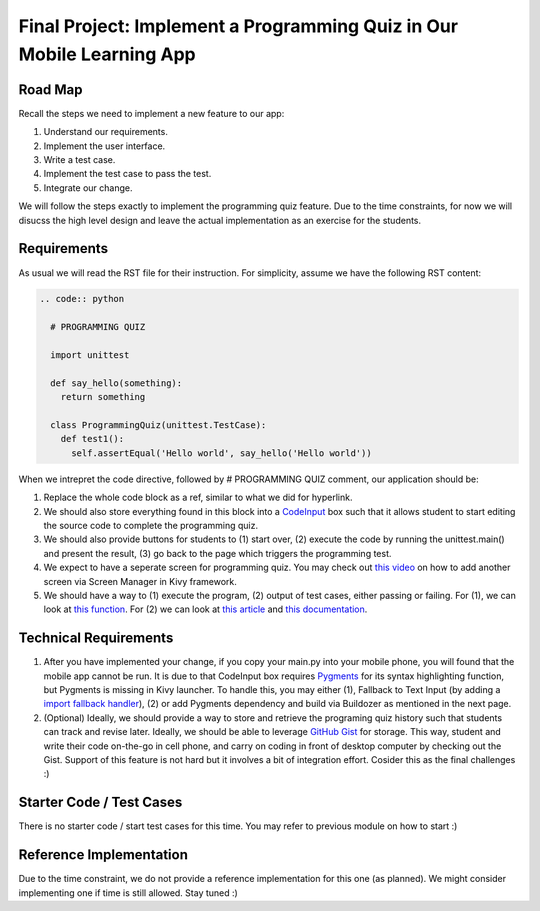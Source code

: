 Final Project: Implement a Programming Quiz in Our Mobile Learning App
======================================================================

Road Map
~~~~~~~~

Recall the steps we need to implement a new feature to our app:

#. Understand our requirements.
#. Implement the user interface.
#. Write a test case.
#. Implement the test case to pass the test.
#. Integrate our change.

We will follow the steps exactly to implement the programming quiz feature. Due to the time constraints, for now we will disucss the high level design and leave the actual implementation as an exercise for the students.

Requirements
~~~~~~~~~~~~

As usual we will read the RST file for their instruction. For simplicity, assume we have the following RST content:

.. code:: rst

  .. code:: python
  
    # PROGRAMMING QUIZ
    
    import unittest
    
    def say_hello(something):
      return something
    
    class ProgrammingQuiz(unittest.TestCase):
      def test1():
        self.assertEqual('Hello world', say_hello('Hello world'))

When we intrepret the code directive, followed by # PROGRAMMING QUIZ comment, our application should be:

#. Replace the whole code block as a ref, similar to what we did for hyperlink.
#. We should also store everything found in this block into a `CodeInput <https://kivy.org/docs/api-kivy.uix.codeinput.html>`_ box such that it allows student to start editing the source code to complete the programming quiz.
#. We should also provide buttons for students to (1) start over, (2) execute the code by running the unittest.main() and present the result, (3) go back to the page which triggers the programming test.
#. We expect to have a seperate screen for programming quiz. You may check out `this video <https://www.youtube.com/watch?v=xx-NLOg6x8o>`_ on how to add another screen via Screen Manager in Kivy framework.
#. We should have a way to (1) execute the program, (2) output of test cases, either passing or failing. For (1), we can look at `this function <https://docs.python.org/2/library/functions.html#eval>`_. For (2) we can look at `this article <http://stackoverflow.com/questions/1218933/can-i-redirect-the-stdout-in-python-into-some-sort-of-string-buffer>`_ and `this documentation <https://docs.python.org/2/library/stringio.html>`_.

Technical Requirements
~~~~~~~~~~~~~~~~~~~~~~

#. After you have implemented your change, if you copy your main.py into your mobile phone, you will found that the mobile app cannot be run. It is due to that CodeInput box requires `Pygments <http://pygments.org/>`_ for its syntax highlighting function, but Pygments is missing in Kivy launcher. To handle this, you may either (1), Fallback to Text Input (by adding a `import fallback handler <http://stackoverflow.com/questions/3131217/error-handling-when-importing-modules>`_), (2) or add Pygments dependency and build via Buildozer as mentioned in the next page.
#. (Optional) Ideally, we should provide a way to store and retrieve the programing quiz history such that students can track and revise later. Ideally, we should be able to leverage `GitHub Gist <https://gist.github.com/>`_ for storage. This way, student and write their code on-the-go in cell phone, and carry on coding in front of desktop computer by checking out the Gist. Support of this feature is not hard but it involves a bit of integration effort. Cosider this as the final challenges :)

Starter Code / Test Cases
~~~~~~~~~~~~~~~~~~~~~~~~~

There is no starter code / start test cases for this time. You may refer to previous module on how to start :)

Reference Implementation
~~~~~~~~~~~~~~~~~~~~~~~~

Due to the time constraint, we do not provide a reference implementation for this one (as planned). We might consider implementing one if time is still allowed. Stay tuned :)
